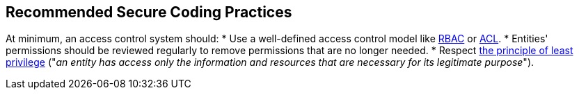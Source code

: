 == Recommended Secure Coding Practices

At minimum, an access control system should:
* Use a well-defined access control model like https://en.wikipedia.org/wiki/Role-based_access_control[RBAC] or https://en.wikipedia.org/wiki/Access-control_list[ACL].
* Entities' permissions should be reviewed regularly to remove permissions that are no longer needed.
* Respect https://en.wikipedia.org/wiki/Principle_of_least_privilege[the principle of least privilege] ("_an entity has access only the information and resources that are necessary for its legitimate purpose_").
